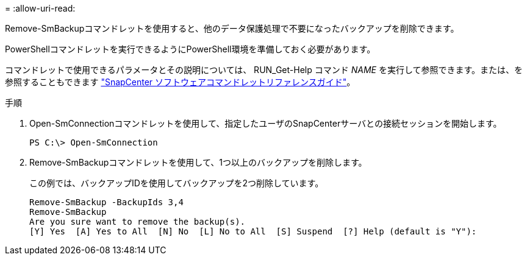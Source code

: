 = 
:allow-uri-read: 


Remove-SmBackupコマンドレットを使用すると、他のデータ保護処理で不要になったバックアップを削除できます。

PowerShellコマンドレットを実行できるようにPowerShell環境を準備しておく必要があります。

コマンドレットで使用できるパラメータとその説明については、 RUN_Get-Help コマンド _NAME_ を実行して参照できます。または、を参照することもできます https://docs.netapp.com/us-en/snapcenter-cmdlets/index.html["SnapCenter ソフトウェアコマンドレットリファレンスガイド"^]。

.手順
. Open-SmConnectionコマンドレットを使用して、指定したユーザのSnapCenterサーバとの接続セッションを開始します。
+
[listing]
----
PS C:\> Open-SmConnection
----
. Remove-SmBackupコマンドレットを使用して、1つ以上のバックアップを削除します。
+
この例では、バックアップIDを使用してバックアップを2つ削除しています。

+
[listing]
----
Remove-SmBackup -BackupIds 3,4
Remove-SmBackup
Are you sure want to remove the backup(s).
[Y] Yes  [A] Yes to All  [N] No  [L] No to All  [S] Suspend  [?] Help (default is "Y"):
----

